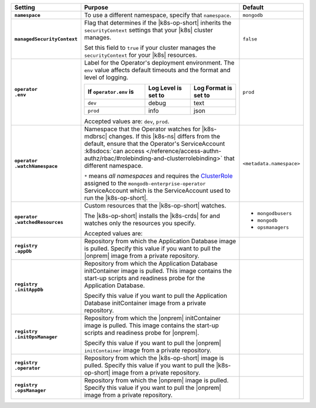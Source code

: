 .. list-table::
   :widths: 15 70 15
   :header-rows: 1
   :stub-columns: 1

   * - Setting
     - Purpose
     - Default

   * - ``namespace``

     - To use a different namespace, specify that ``namespace``.

       .. code-block:: yaml
          :emphasize-lines: 2

          # Name of the Namespace to use
          namespace: mongodb

     - ``mongodb``

   * - ``managedSecurityContext``

     - Flag that determines if the |k8s-op-short| inherits the
       ``securityContext`` settings that your |k8s| cluster manages.

       Set this field to ``true`` if your cluster manages the
       ``securityContext`` for your |k8s| resources.

       .. example::

          .. code-block:: yaml
             :emphasize-lines: 3

             # Set this to true if your cluster is managing SecurityContext for you.
             # If running OpenShift (Cloud, Minishift, etc.), set this to true.
             managedSecurityContext: false

     - ``false``

   * - | ``operator``
       | ``.env``

     - Label for the Operator's deployment environment. The ``env``
       value affects default timeouts and the format and level of
       logging.

       .. list-table::
          :widths: 40 30 30
          :header-rows: 1

          * - If ``operator.env`` is
            - Log Level is set to
            - Log Format is set to
          * - ``dev``
            - debug
            - text
          * - ``prod``
            - info
            - json

       Accepted values are:  ``dev``, ``prod``.

       .. code-block:: yaml
          :emphasize-lines: 3

          operator:
            # Execution environment for the operator, dev or prod.
            # Use dev for more verbose logging
            env: prod

     - ``prod``

   * - | ``operator``
       | ``.watchNamespace``

     - Namespace that the Operator watches for |k8s-mdbrsc| changes.
       If this |k8s-ns| differs from the default, ensure that the
       Operator's ServiceAccount
       :k8sdocs:`can access </reference/access-authn-authz/rbac/#rolebinding-and-clusterrolebinding>`
       that different namespace.

       ``*`` means *all namespaces* and requires the
       `ClusterRole <https://kubernetes.io/docs/reference/access-authn-authz/rbac/#role-and-clusterrole>`__
       assigned to the ``mongodb-enterprise-operator`` ServiceAccount
       which is the ServiceAccount used to run the |k8s-op-short|.

       .. code-block:: yaml
          :emphasize-lines: 2

          operator:
            watchNamespace: *

       .. include:: /includes/admonitions/fact-create-service-account-namespaces.rst

     - ``<metadata.namespace>``

   * - | ``operator``
       | ``.watchedResources``

     - Custom resources that the |k8s-op-short| watches.

       The |k8s-op-short| installs the |k8s-crds| for and watches only
       the resources you specify.

       Accepted values are:

       .. include:: /includes/list-tables/crds.rst

       .. code-block:: yaml
          :emphasize-lines: 2

          operator:
            watchedResources:
              - mongodbusers
              - mongodb
              - opsmanagers


     -
       - ``mongodbusers``
       - ``mongodb``
       - ``opsmanagers``

   * - | ``registry``
       | ``.appDb``

     - Repository from which the Application Database image is pulled.
       Specify this value if you want to pull the |onprem| image from a
       private repository.

       .. code-block:: yaml
          :emphasize-lines: 2

          registry:
            appDb: quay.io/mongodb

     -

   * - | ``registry``
       | ``.initAppDb``

     - Repository from which the Application Database initContainer
       image is pulled. This image contains the start-up scripts and
       readiness probe for the Application Database.

       Specify this value if you want to pull the Application Database
       initContainer image from a private repository.

       .. example::

          .. code-block:: yaml
             :emphasize-lines: 2

             registry:
               initAppDb: quay.io/mongodb

     -

   * - | ``registry``
       | ``.initOpsManager``

     - Repository from which the |onprem| initContainer image is
       pulled. This image contains the start-up scripts and readiness
       probe for |onprem|.

       Specify this value if you want to pull the |onprem|
       ``initContainer`` image from a private repository.

       .. example::

          .. code-block:: yaml
             :emphasize-lines: 2

             registry:
               initOpsManager: quay.io/mongodb

     -

   * - | ``registry``
       | ``.operator``

     - Repository from which the |k8s-op-short| image is pulled.
       Specify this value if you want to pull the |k8s-op-short| image
       from a private repository.

       .. example::

          .. code-block:: yaml
             :emphasize-lines: 2

             registry:
               operator: quay.io/mongodb

     -

   * - | ``registry``
       | ``.opsManager``

     - Repository from which the |onprem| image is pulled. Specify this
       value if you want to pull the |onprem| image from a private
       repository.

       .. example::

          .. code-block:: yaml
             :emphasize-lines: 2

             registry:
               opsManager: quay.io/mongodb

     -


